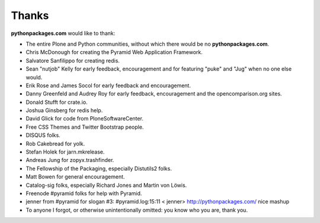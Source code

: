 
Thanks
======

**pythonpackages.com** would like to thank: 

- The entire Plone and Python communities, without which there would be no
  **pythonpackages.com**.

- Chris McDonough for creating the Pyramid Web Application Framework.

- Salvatore Sanfilippo for creating redis.

- Sean "nutjob" Kelly for early feedback, encouragement and for featuring "puke" and "Jug" when no one else would.

- Erik Rose and James Socol for early feedback and encouragement.

- Danny Greenfeld and Audrey Roy for early feedback, encouragement and the
  opencomparison.org sites.

- Donald Stufft for crate.io.

- Joshua Ginsberg for redis help.

- David Glick for code from PloneSoftwareCenter. 

- Free CSS Themes and Twitter Bootstrap people.

- DISQUS folks.

- Rob Cakebread for yolk.

- Stefan Holek for jarn.mkrelease.

- Andreas Jung for zopyx.trashfinder.

- The Fellowship of the Packaging, especially Distutils2 folks.

- Matt Bowen for general encouragement.

- Catalog-sig folks, especially Richard Jones and Martin von Löwis.

- Freenode #pyramid folks for help with Pyramid.

- jenner from #pyramid for slogan #3: #pyramid.log:15:11 < jenner> http://pythonpackages.com/ nice mashup

- To anyone I forgot, or otherwise unintentionally omitted: you know who you are, thank you.

